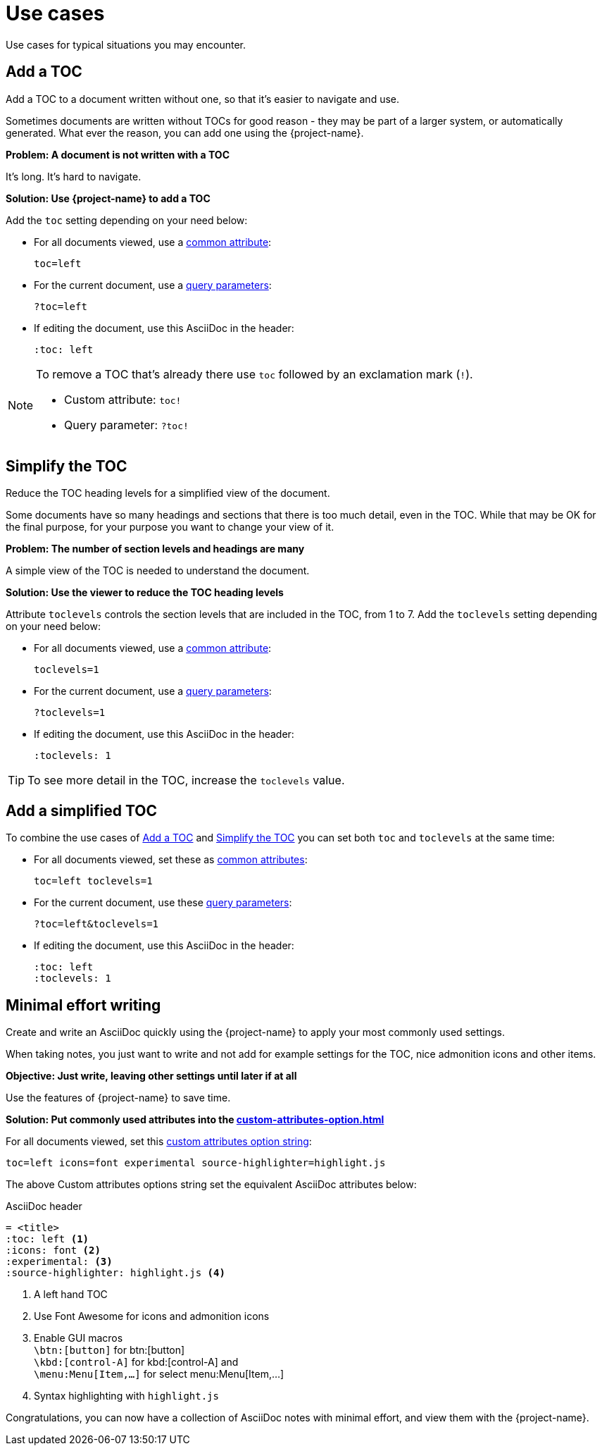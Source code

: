 [#use-cases]
= Use cases

Use cases for typical situations you may encounter.

[#uc-add-toc]
== Add a TOC

Add a TOC to a document written without one, so that it's easier to navigate and use.

****
Sometimes documents are written without TOCs for good reason - they may be part of a larger system, or automatically generated.
What ever the reason, you can add one using the {project-name}.
****

*Problem: A document is not written with a TOC*

It's long. It's hard to navigate.

*Solution: Use {project-name} to add a TOC*

Add the `toc` setting depending on your need below:

* For all documents viewed, use a xref:custom-attributes-option.adoc[common attribute]:

 toc=left

* For the current document, use a xref:features.adoc#url-query-parameters[query parameters]:

 ?toc=left

* If editing the document, use this AsciiDoc in the header:

 :toc: left

[NOTE]
====
To remove a TOC that's already there use `toc` followed by an exclamation mark (`!`).

* Custom attribute: `toc!`
* Query parameter: `?toc!`
====


[[uc-simplify-toc]]
== Simplify the TOC

Reduce the TOC heading levels for a simplified view of the document.

****
Some documents have so many headings and sections that there is too much detail, even in the TOC.
While that may be OK for the final purpose, for your purpose you want to change your view of it.
****

*Problem: The number of section levels and headings are many*

A simple view of the TOC is needed to understand the document.

*Solution: Use the viewer to reduce the TOC heading levels*

Attribute `toclevels` controls the section levels that are included in the TOC, from 1 to 7.
Add the `toclevels` setting depending on your need below:

* For all documents viewed, use a xref:custom-attributes-option.adoc[common attribute]:

 toclevels=1

* For the current document, use a xref:features.adoc#url-query-parameters[query parameters]:

 ?toclevels=1

* If editing the document, use this AsciiDoc in the header:

 :toclevels: 1

TIP: To see more detail in the TOC, increase the `toclevels` value.

== Add a simplified TOC

To combine the use cases of <<uc-add-toc>> and <<uc-simplify-toc>> you can set both `toc` and `toclevels` at the same time:

* For all documents viewed, set these as xref:custom-attributes-option.adoc[common attributes]:

 toc=left toclevels=1

* For the current document, use these xref:features.adoc#url-query-parameters[query parameters]:

 ?toc=left&toclevels=1

* If editing the document, use this AsciiDoc in the header:

 :toc: left
 :toclevels: 1


== Minimal effort writing

Create and write an AsciiDoc quickly using the {project-name} to apply your most commonly used settings.

****
When taking notes, you just want to write and not add for example settings for the TOC, nice admonition icons and other items.
****

*Objective: Just write, leaving other settings until later if at all*

Use the features of {project-name} to save time.

*Solution: Put commonly used attributes into the xref:custom-attributes-option.adoc[]*

For all documents viewed, set this xref:custom-attributes-option.adoc[custom attributes option string]:

 toc=left icons=font experimental source-highlighter=highlight.js

The above Custom attributes options string set the equivalent AsciiDoc attributes below:

.AsciiDoc header
[,asciidoc]
----
= <title>
:toc: left <.>
:icons: font <.>
:experimental: <.>
:source-highlighter: highlight.js <.>
----
<.> A left hand TOC
<.> Use Font Awesome for icons and admonition icons
<.> Enable GUI macros +
`\btn:[button]` for btn:[button] +
`\kbd:[control-A]` for kbd:[control-A] and +
`\menu:Menu[Item,...]` for select menu:Menu[Item,...]
<.> Syntax highlighting with `highlight.js`

Congratulations, you can now have a collection of AsciiDoc notes with minimal effort, and view them with the {project-name}.